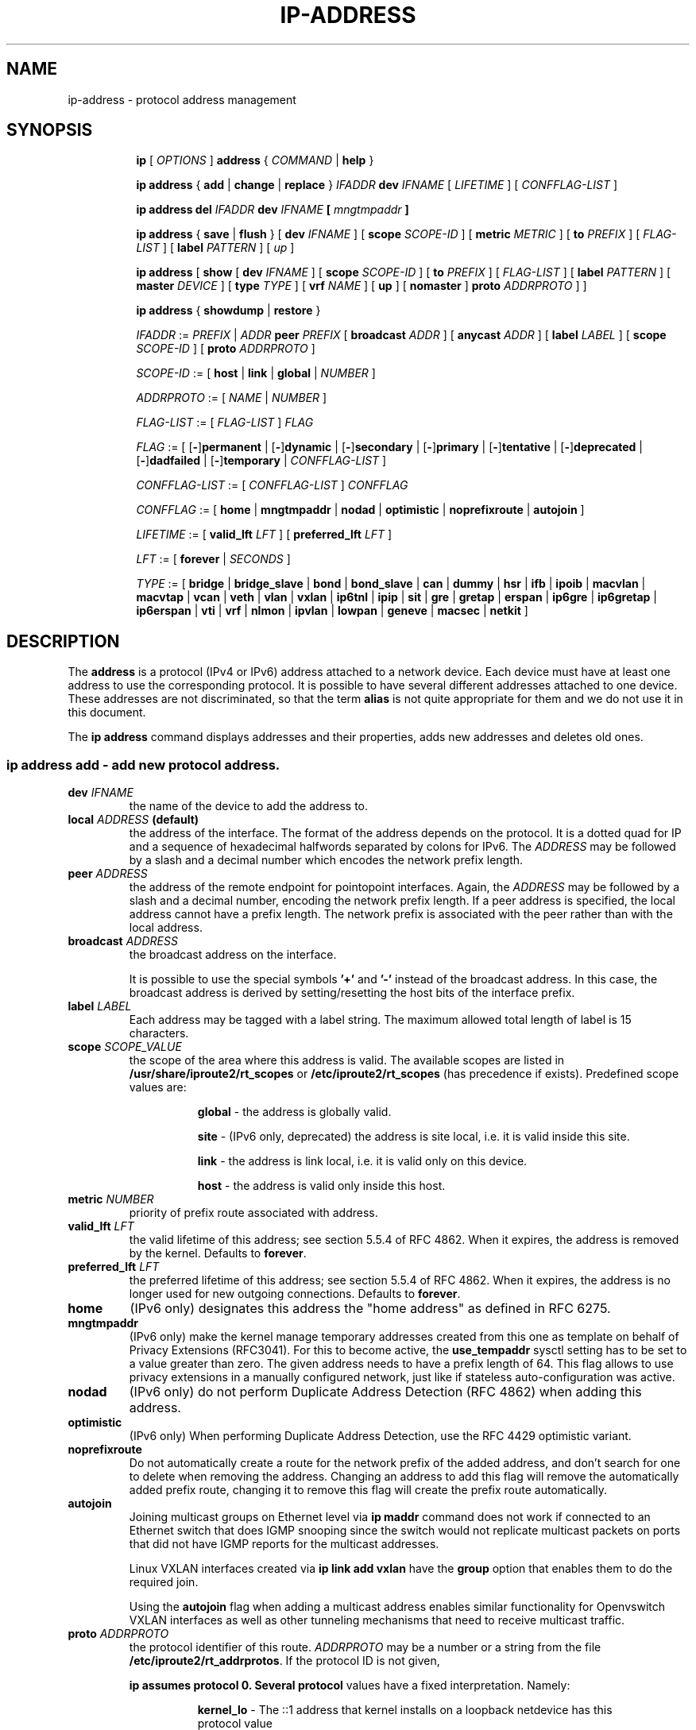 .TH "IP\-ADDRESS" 8 "20 Dec 2011" "iproute2" "Linux"
.SH "NAME"
ip-address \- protocol address management
.SH "SYNOPSIS"
.sp
.ad l
.in +8
.ti -8
.B ip
.RI "[ " OPTIONS " ]"
.B address
.RI " { " COMMAND " | "
.BR help " }"
.sp

.ti -8
.BR "ip address" " { " add " | " change " | " replace " } "
.IB IFADDR " dev " IFNAME
.RI "[ " LIFETIME " ] [ " CONFFLAG-LIST " ]"

.ti -8
.BR "ip address del"
.IB IFADDR " dev " IFNAME " [ " mngtmpaddr " ]"

.ti -8
.BR "ip address" " { " save " | " flush " } [ " dev
.IR IFNAME " ] [ "
.B  scope
.IR SCOPE-ID " ] [ "
.B  metric
.IR METRIC " ] [ "
.B  to
.IR PREFIX " ] [ " FLAG-LIST " ] [ "
.B  label
.IR PATTERN " ] [ " up " ]"

.ti -8
.BR "ip address" " [ " show  " [ " dev
.IR IFNAME " ] [ "
.B  scope
.IR SCOPE-ID " ] [ "
.B  to
.IR PREFIX " ] [ " FLAG-LIST " ] [ "
.B  label
.IR PATTERN " ] [ "
.B  master
.IR DEVICE " ] [ "
.B  type
.IR TYPE " ] [ "
.B vrf
.IR NAME " ] [ "
.BR up " ] ["
.BR nomaster " ]"
.B proto
.IR ADDRPROTO " ] ]"

.ti -8
.BR "ip address" " { " showdump " | " restore " }"

.ti -8
.IR IFADDR " := " PREFIX " | " ADDR
.B  peer
.IR PREFIX " [ "
.B  broadcast
.IR ADDR " ] [ "
.B  anycast
.IR ADDR " ] [ "
.B  label
.IR LABEL " ] [ "
.B  scope
.IR SCOPE-ID " ] [ "
.B proto
.IR ADDRPROTO " ]"

.ti -8
.IR SCOPE-ID " := "
.RB "[ " host " | " link " | " global " | "
.IR NUMBER " ]"

.ti -8
.IR ADDRPROTO " := [ "
.IR NAME " | " NUMBER " ]"

.ti -8
.IR FLAG-LIST " := [ "  FLAG-LIST " ] " FLAG

.ti -8
.IR FLAG " := ["
.RB [ - ] permanent " |"
.RB [ - ] dynamic " |"
.RB [ - ] secondary " |"
.RB [ - ] primary " |"
.RB [ - ] tentative " |"
.RB [ - ] deprecated " |"
.RB [ - ] dadfailed " |"
.RB [ - ] temporary " |"
.IR CONFFLAG-LIST " ]"

.ti -8
.IR CONFFLAG-LIST " := [ "  CONFFLAG-LIST " ] " CONFFLAG

.ti -8
.IR CONFFLAG " := "
.RB "[ " home " | " mngtmpaddr " | " nodad " | " optimistic " | " noprefixroute " | " autojoin " ]"

.ti -8
.IR LIFETIME " := [ "
.BI valid_lft " LFT"
.RB "] [ " preferred_lft
.IR  LFT " ]"

.ti -8
.IR LFT " := [ "
.BR forever " |"
.IR SECONDS " ]"

.ti -8
.IR TYPE " := [ "
.BR bridge " | "
.BR bridge_slave " |"
.BR bond " | "
.BR bond_slave " |"
.BR can " | "
.BR dummy " | "
.BR hsr " | "
.BR ifb " | "
.BR ipoib " |"
.BR macvlan  " | "
.BR macvtap  " | "
.BR vcan " | "
.BR veth " | "
.BR vlan " | "
.BR vxlan " |"
.BR ip6tnl " |"
.BR ipip " |"
.BR sit " |"
.BR gre " |"
.BR gretap " |"
.BR erspan " |"
.BR ip6gre " |"
.BR ip6gretap " |"
.BR ip6erspan " |"
.BR vti " |"
.BR vrf " |"
.BR nlmon " |"
.BR ipvlan " |"
.BR lowpan " |"
.BR geneve " |"
.BR macsec " |"
.BR netkit " ]"

.SH "DESCRIPTION"
The
.B address
is a protocol (IPv4 or IPv6) address attached
to a network device. Each device must have at least one address
to use the corresponding protocol. It is possible to have several
different addresses attached to one device. These addresses are not
discriminated, so that the term
.B alias
is not quite appropriate for them and we do not use it in this document.
.sp
The
.B ip address
command displays addresses and their properties, adds new addresses
and deletes old ones.

.SS ip address add - add new protocol address.

.TP
.BI dev " IFNAME "
the name of the device to add the address to.

.TP
.BI local " ADDRESS " (default)
the address of the interface. The format of the address depends
on the protocol. It is a dotted quad for IP and a sequence of
hexadecimal halfwords separated by colons for IPv6. The
.I ADDRESS
may be followed by a slash and a decimal number which encodes
the network prefix length.

.TP
.BI peer " ADDRESS"
the address of the remote endpoint for pointopoint interfaces.
Again, the
.I ADDRESS
may be followed by a slash and a decimal number, encoding the network
prefix length. If a peer address is specified, the local address
cannot have a prefix length. The network prefix is associated
with the peer rather than with the local address.

.TP
.BI broadcast " ADDRESS"
the broadcast address on the interface.
.sp
It is possible to use the special symbols
.B '+'
and
.B '-'
instead of the broadcast address. In this case, the broadcast address
is derived by setting/resetting the host bits of the interface prefix.

.TP
.BI label " LABEL"
Each address may be tagged with a label string.
The maximum allowed total length of label is 15 characters.

.TP
.BI scope " SCOPE_VALUE"
the scope of the area where this address is valid.
The available scopes are listed in
.BR /usr/share/iproute2/rt_scopes " or " /etc/iproute2/rt_scopes
(has precedence if exists).
Predefined scope values are:

.in +8
.B global
- the address is globally valid.
.sp
.B site
- (IPv6 only, deprecated) the address is site local, i.e. it is
valid inside this site.
.sp
.B link
- the address is link local, i.e. it is valid only on this device.
.sp
.B host
- the address is valid only inside this host.
.in -8

.TP
.BI metric " NUMBER"
priority of prefix route associated with address.

.TP
.BI valid_lft " LFT"
the valid lifetime of this address; see section 5.5.4 of
RFC 4862. When it expires, the address is removed by the kernel.
Defaults to
.BR "forever" .

.TP
.BI preferred_lft " LFT"
the preferred lifetime of this address; see section 5.5.4
of RFC 4862. When it expires, the address is no longer used for new
outgoing connections. Defaults to
.BR "forever" .

.TP
.B home
(IPv6 only) designates this address the "home address" as defined in
RFC 6275.

.TP
.B mngtmpaddr
(IPv6 only) make the kernel manage temporary addresses created from this one as
template on behalf of Privacy Extensions (RFC3041). For this to become active,
the \fBuse_tempaddr\fP sysctl setting has to be set to a value greater than
zero.  The given address needs to have a prefix length of 64. This flag allows
to use privacy extensions in a manually configured network, just like if
stateless auto-configuration was active.

.TP
.B nodad
(IPv6 only) do not perform Duplicate Address Detection (RFC 4862) when
adding this address.

.TP
.B optimistic
(IPv6 only) When performing Duplicate Address Detection, use the RFC 4429
optimistic variant.

.TP
.B noprefixroute
Do not automatically create a route for the network prefix of the added
address, and don't search for one to delete when removing the address. Changing
an address to add this flag will remove the automatically added prefix route,
changing it to remove this flag will create the prefix route automatically.

.TP
.B autojoin
Joining multicast groups on Ethernet level via
.B "ip maddr"
command does not work if connected to an Ethernet switch that does IGMP
snooping since the switch would not replicate multicast packets on ports that
did not have IGMP reports for the multicast addresses.

Linux VXLAN interfaces created via
.B "ip link add vxlan"
have the
.B group
option that enables them to do the required join.

Using the
.B autojoin
flag when adding a multicast address enables similar functionality for
Openvswitch VXLAN interfaces as well as other tunneling mechanisms that need to
receive multicast traffic.

.TP
.BI proto " ADDRPROTO"
the protocol identifier of this route.
.I ADDRPROTO
may be a number or a string from the file
.BR "/etc/iproute2/rt_addrprotos" .
If the protocol ID is not given,

.B ip assumes protocol 0. Several protocol
values have a fixed interpretation. Namely:

.in +8
.B kernel_lo
- The ::1 address that kernel installs on a loopback netdevice has this
  protocol value
.sp

.B kernel_ra
- IPv6 addresses installed in response to router advertisement messages
.sp

.B kernel_ll
- Link-local addresses have this protocol value
.sp
.in -8

.sp
The rest of the values are not reserved and the administrator is free
to assign (or not to assign) protocol tags.

.SS ip address delete - delete protocol address
.B Arguments:
coincide with the arguments of
.B ip addr add.
The device name is a required argument. The rest are optional.
If no arguments are given, the first address is deleted.

.SS ip address show - look at protocol addresses

.TP
.BI dev " IFNAME " (default)
name of device.

.TP
.BI scope " SCOPE_VAL"
only list addresses with this scope.

.TP
.BI to " PREFIX"
only list addresses matching this prefix.

.TP
.BI label " PATTERN"
only list addresses with labels matching the
.IR "PATTERN" .
.I PATTERN
is a usual shell style pattern.

.TP
.BI master " DEVICE"
only list interfaces enslaved to this master device.

.TP
.BI vrf " NAME "
only list interfaces enslaved to this vrf.

.TP
.BI type " TYPE"
only list interfaces of the given type.

Note that the type name is not checked against the list of supported types -
instead it is sent as-is to the kernel. Later it is used to filter the returned
interface list by comparing it with the relevant attribute in case the kernel
didn't filter already. Therefore any string is accepted, but may lead to empty
output.

.TP
.B up
only list running interfaces.

.TP
.B nomaster
only list interfaces with no master.

.TP
.BR dynamic " and " permanent
(IPv6 only) only list addresses installed due to stateless
address configuration or only list permanent (not dynamic)
addresses. These two flags are inverses of each other, so
.BR -dynamic " is equal to " permanent " and "
.BR -permanent " is equal to " dynamic .

.TP
.B tentative
(IPv6 only) only list addresses which have not yet passed duplicate
address detection.

.TP
.B -tentative
(IPv6 only) only list addresses which are not in the process of
duplicate address detection currently.

.TP
.B deprecated
(IPv6 only) only list deprecated addresses.

.TP
.B -deprecated
(IPv6 only) only list addresses not being deprecated.

.TP
.B dadfailed
(IPv6 only) only list addresses which have failed duplicate
address detection.

.TP
.B -dadfailed
(IPv6 only) only list addresses which have not failed duplicate
address detection.

.TP
.BR temporary " or " secondary
List temporary IPv6 or secondary IPv4 addresses only. The Linux kernel shares a
single bit for those, so they are actually aliases for each other although the
meaning differs depending on address family.

.TP
.BR -temporary " or " -secondary
These flags are aliases for
.BR primary .

.TP
.B primary
List only primary addresses, in IPv6 exclude temporary ones. This flag is the
inverse of
.BR temporary " and " secondary .

.TP
.B -primary
This is an alias for
.BR temporary " or " secondary .

.TP
.BI proto " ADDRPROTO"
Only show addresses with a given protocol, or those for which the kernel
response did not include protocol. See the corresponding argument to
.B ip addr add
for details about address protocols.

.SS ip address flush - flush protocol addresses
This command flushes the protocol addresses selected by some criteria.

.PP
This command has the same arguments as
.BR show " except that " type " and " master " selectors are not supported."
Another difference is that it does not run when no arguments are given.

.PP
.B Warning:
This command and other
.B flush
commands are unforgiving. They will cruelly purge all the addresses.

.PP
With the
.B -statistics
option, the command becomes verbose. It prints out the number of deleted
addresses and the number of rounds made to flush the address list.
If this option is given twice,
.B ip address flush
also dumps all the deleted addresses in the format described in the
previous subsection.

.SH "EXAMPLES"
.PP
ip address show
.RS 4
Shows IPv4 and IPv6 addresses assigned to all network interfaces. The 'show'
subcommand can be omitted.
.RE
.PP
ip address show up
.RS 4
Same as above except that only addresses assigned to active network interfaces
are shown.
.RE
.PP
ip address show dev eth0
.RS 4
Shows IPv4 and IPv6 addresses assigned to network interface eth0.
.RE
.PP
ip address add 2001:0db8:85a3::0370:7334/64 dev eth1
.RS 4
Adds an IPv6 address to network interface eth1.
.RE
.PP
ip address delete 2001:0db8:85a3::0370:7334/64 dev eth1
.RS 4
Delete the IPv6 address added above.
.RE
.PP
ip address flush dev eth4 scope global
.RS 4
Removes all global IPv4 and IPv6 addresses from device eth4. Without 'scope
global' it would remove all addresses including IPv6 link-local ones.
.RE

.SH SEE ALSO
.br
.BR ip (8)

.SH AUTHOR
Original Manpage by Michail Litvak <mci@owl.openwall.com>
